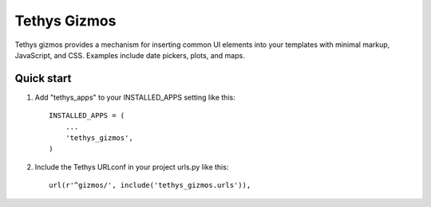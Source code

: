 =============
Tethys Gizmos
=============

Tethys gizmos provides a mechanism for inserting common UI elements into your templates with minimal markup,
JavaScript, and CSS. Examples include date pickers, plots, and maps.

Quick start
-----------

1. Add "tethys_apps" to your INSTALLED_APPS setting like this::

    INSTALLED_APPS = (
        ...
        'tethys_gizmos',
    )

2. Include the Tethys URLconf in your project urls.py like this::

    url(r'^gizmos/', include('tethys_gizmos.urls')),
